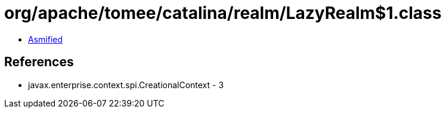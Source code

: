 = org/apache/tomee/catalina/realm/LazyRealm$1.class

 - link:LazyRealm$1-asmified.java[Asmified]

== References

 - javax.enterprise.context.spi.CreationalContext - 3
